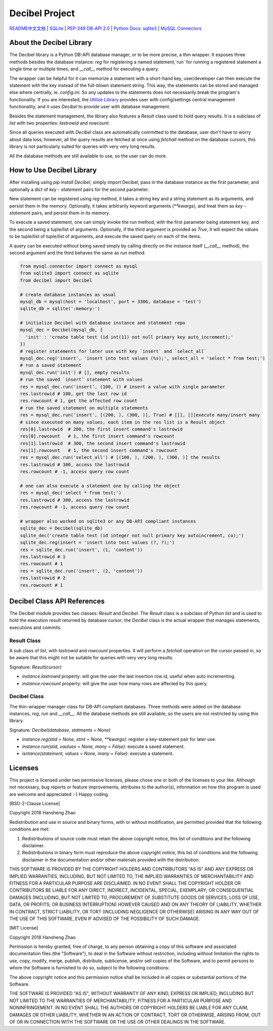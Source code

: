 ###############
Decibel Project
###############

`README中文文档 <https://github.com/copyrighthero/Decibel/blob/master/README.zh-CN.md>`_ | `SQLite <https://sqlite.org>`_ | `PEP-249 DB-API 2.0 <https://www.python.org/dev/peps/pep-0249/>`_ | `Python Docs: sqlite3 <https://docs.python.org/3/library/sqlite3.html>`_ | `MySQL Connectors <https://www.mysql.com/products/connector/>`_

About the Decibel Library
=========================

The Decibel library is a Python DB-API database manager, or to be more precise, a thin wrapper. It exposes three methods besides the database instance: `reg` for registering a named statement,`run` for running a registered statement a single time or multiple times, and `__call__` method for executing a query.

The wrapper can be helpful for it can memorize a statement with a short-hand key, user/developer can then execute the statement with the key instead of the full-blown statement string. This way, the statements can be stored and managed else where centrally, ie. `config.ini`. So any updates to the statements does not necessarily break the program's functionality. If you are interested, the `Utilize Library <https://www.github.com/copyrighthero/Utilize>`_ provides user with config/settings central management functionality, and it uses `Decibel` to provide user with database management.

Besides the statement management, the library also features a `Result` class used to hold query results. It is a subclass of `list` with two properties: `lastrowid` and `rowcount`.

Since all queries executed with `Decibel` class are automatically committed to the database, user don't have to worry about data loss; however, all the query results are fetched at once using `fetchall` method on the database cursors, this library is not particularly suited for queries with very very long results.

All the database methods are still available to use, so the user can do more.

How to Use Decibel Library
==========================

After installing using `pip install Decibel`, simply import Decibel, pass in the database instance as the first parameter, and optionally a `dict` of `key - statement` pairs for the second parameter.

New statement can be registered using `reg` method, it takes a string key and a string statement as its arguments, and persist them in the memory. Optionally, it takes arbitrarily keyword arguments (`**kwargs`), and treat them as `key - statement` pairs, and persist them in its memory.

To execute a saved statement, one can simply invoke the `run` method, with the first parameter being statement key, and the second being a tuple/list of arguments. Optionally, if the third argument is provided as `True`, it will expect the values to be tuple/list of tuple/list of arguments, and execute the saved query on each of the items.

A query can be executed without being saved simply by calling directly on the instance itself (`__call__` method), the second argument and the third behaves the same as `run` method.

.. code-block:: python

  from mysql.connector import connect as mysql
  from sqlite3 import connect as sqlite
  from decibel import Decibel

  # create database instances as usual
  mysql_db = mysql(host = 'localhost', port = 3306, database = 'test')
  sqlite_db = sqlite(':memory:')

  # initialize Decibel with database instance and statement repo
  mysql_dec = Decibel(mysql_db, {
    'init' : 'create table test (id int(11) not null primary key auto_increment);'
  })
  # register statements for later use with key `insert` and `select_all`
  mysql_dec.reg('insert', 'insert into test values (%s);', select_all = 'select * from test;')
  # run a saved statement
  mysql_dec.run('init') # [], empty results
  # run the saved `insert` statement with values
  res = mysql_dec.run('insert', (100, )) # insert a value with single parameter
  res.lastrowid # 100, get the last row id
  res.rowcount # 1, get the affected row count
  # run the saved statement on multiple statements
  res = mysql_dec.run('insert', [(200, ), (300, )], True) # [[], []]execute many/insert many
  # since executed on many values, each item in the res list is a Result object
  res[0].lastrowid  # 200, the first insert command's lastrowid
  res[0].rowcount   # 1, the first insert command's rowcount
  res[1].lastrowid  # 300, the second insert command's lastrowid
  res[1].rowcount   # 1, the second insert command's rowcount
  res = mysql_dec.run('select_all') # [(100, ), (200, ), (300, )] the results
  res.lastrowid # 300, access the lastrowid
  res.rowcount # -1, access query row count

  # one can also execute a statement one by calling the object
  res = mysql_dec('select * from test;')
  res.lastrowid # 300, access the lastrowid
  res.rowcount # -1, access query row count

  # wrapper also worked on sqlite3 or any DB-API compliant instances
  sqlite_dec = Decibel(sqlite_db)
  sqlite_dec('create table test (id integer not null primary key autoincrement, co);')
  sqlite_dec.reg(insert = 'insert into test values (?, ?);')
  res = sqlite_dec.run('insert', (1, 'content'))
  res.lastrowid # 1
  res.rowcount # 1
  res = sqlite_dec.run('insert', (2, 'content'))
  res.lastrowid # 2
  res.rowcount # 1

Decibel Class API References
============================

The Decibel module provides two classes: `Result` and `Decibel`. The `Result` class is a subclass of Python `list` and is used to hold the execution result returned by database cursor; the `Decibel` class is the actual wrapper that manages statements, executions and commits.

Result Class
------------

A sub class of `list`, with `lastrowid` and `rowcount` properties. it will perform a `fetchall` operation on the cursor passed in, so be aware that this might not be suitable for queries with very very long results.

Signature: `Result(cursor)`

- `instance.lastrowid` property: will give the user the last insertion row id, useful when auto incrementing.
- `instance.rowcount` property: will give the user how many rows are affected by this query.

Decibel Class
-------------

The thin-wrapper manager class for DB-API compliant databases. Three methods were added on the database instances, `reg`, `run` and `__call__`. All the database methods are still available, so the users are not restricted by using this library.

Signature: `Decibel(database, statments = None)`

- `instance.reg(stid = None, stmt = None, **kwargs)`: register a key-statement pair for later use.
- `instance.run(stid, vaulues = None, many = False)`: execute a saved statement.
- `isntance(statement, values = None, many = False)`: execute a statement.

Licenses
========

This project is licensed under two permissive licenses, please chose one or both of the licenses to your like. Although not necessary, bug reports or feature improvements, attributes to the author(s), information on how this program is used are welcome and appreciated :-) Happy coding

[BSD-2-Clause License]

Copyright 2018 Hansheng Zhao

Redistribution and use in source and binary forms, with or without modification, are permitted provided that the following conditions are met:

1. Redistributions of source code must retain the above copyright notice, this list of conditions and the following disclaimer.

2. Redistributions in binary form must reproduce the above copyright notice, this list of conditions and the following disclaimer in the documentation and/or other materials provided with the distribution.

THIS SOFTWARE IS PROVIDED BY THE COPYRIGHT HOLDERS AND CONTRIBUTORS "AS IS" AND ANY EXPRESS OR IMPLIED WARRANTIES, INCLUDING, BUT NOT LIMITED TO, THE IMPLIED WARRANTIES OF MERCHANTABILITY AND FITNESS FOR A PARTICULAR PURPOSE ARE DISCLAIMED. IN NO EVENT SHALL THE COPYRIGHT HOLDER OR CONTRIBUTORS BE LIABLE FOR ANY DIRECT, INDIRECT, INCIDENTAL, SPECIAL, EXEMPLARY, OR CONSEQUENTIAL DAMAGES (INCLUDING, BUT NOT LIMITED TO, PROCUREMENT OF SUBSTITUTE GOODS OR SERVICES; LOSS OF USE, DATA, OR PROFITS; OR BUSINESS INTERRUPTION) HOWEVER CAUSED AND ON ANY THEORY OF LIABILITY, WHETHER IN CONTRACT, STRICT LIABILITY, OR TORT (INCLUDING NEGLIGENCE OR OTHERWISE) ARISING IN ANY WAY OUT OF THE USE OF THIS SOFTWARE, EVEN IF ADVISED OF THE POSSIBILITY OF SUCH DAMAGE.

[MIT License]

Copyright 2018 Hansheng Zhao

Permission is hereby granted, free of charge, to any person obtaining a copy of this software and associated documentation files (the "Software"), to deal in the Software without restriction, including without limitation the rights to use, copy, modify, merge, publish, distribute, sublicense, and/or sell copies of the Software, and to permit persons to whom the Software is furnished to do so, subject to the following conditions:

The above copyright notice and this permission notice shall be included in all copies or substantial portions of the Software.

THE SOFTWARE IS PROVIDED "AS IS", WITHOUT WARRANTY OF ANY KIND, EXPRESS OR IMPLIED, INCLUDING BUT NOT LIMITED TO THE WARRANTIES OF MERCHANTABILITY, FITNESS FOR A PARTICULAR PURPOSE AND NONINFRINGEMENT. IN NO EVENT SHALL THE AUTHORS OR COPYRIGHT HOLDERS BE LIABLE FOR ANY CLAIM, DAMAGES OR OTHER LIABILITY, WHETHER IN AN ACTION OF CONTRACT, TORT OR OTHERWISE, ARISING FROM, OUT OF OR IN CONNECTION WITH THE SOFTWARE OR THE USE OR OTHER DEALINGS IN THE SOFTWARE.
